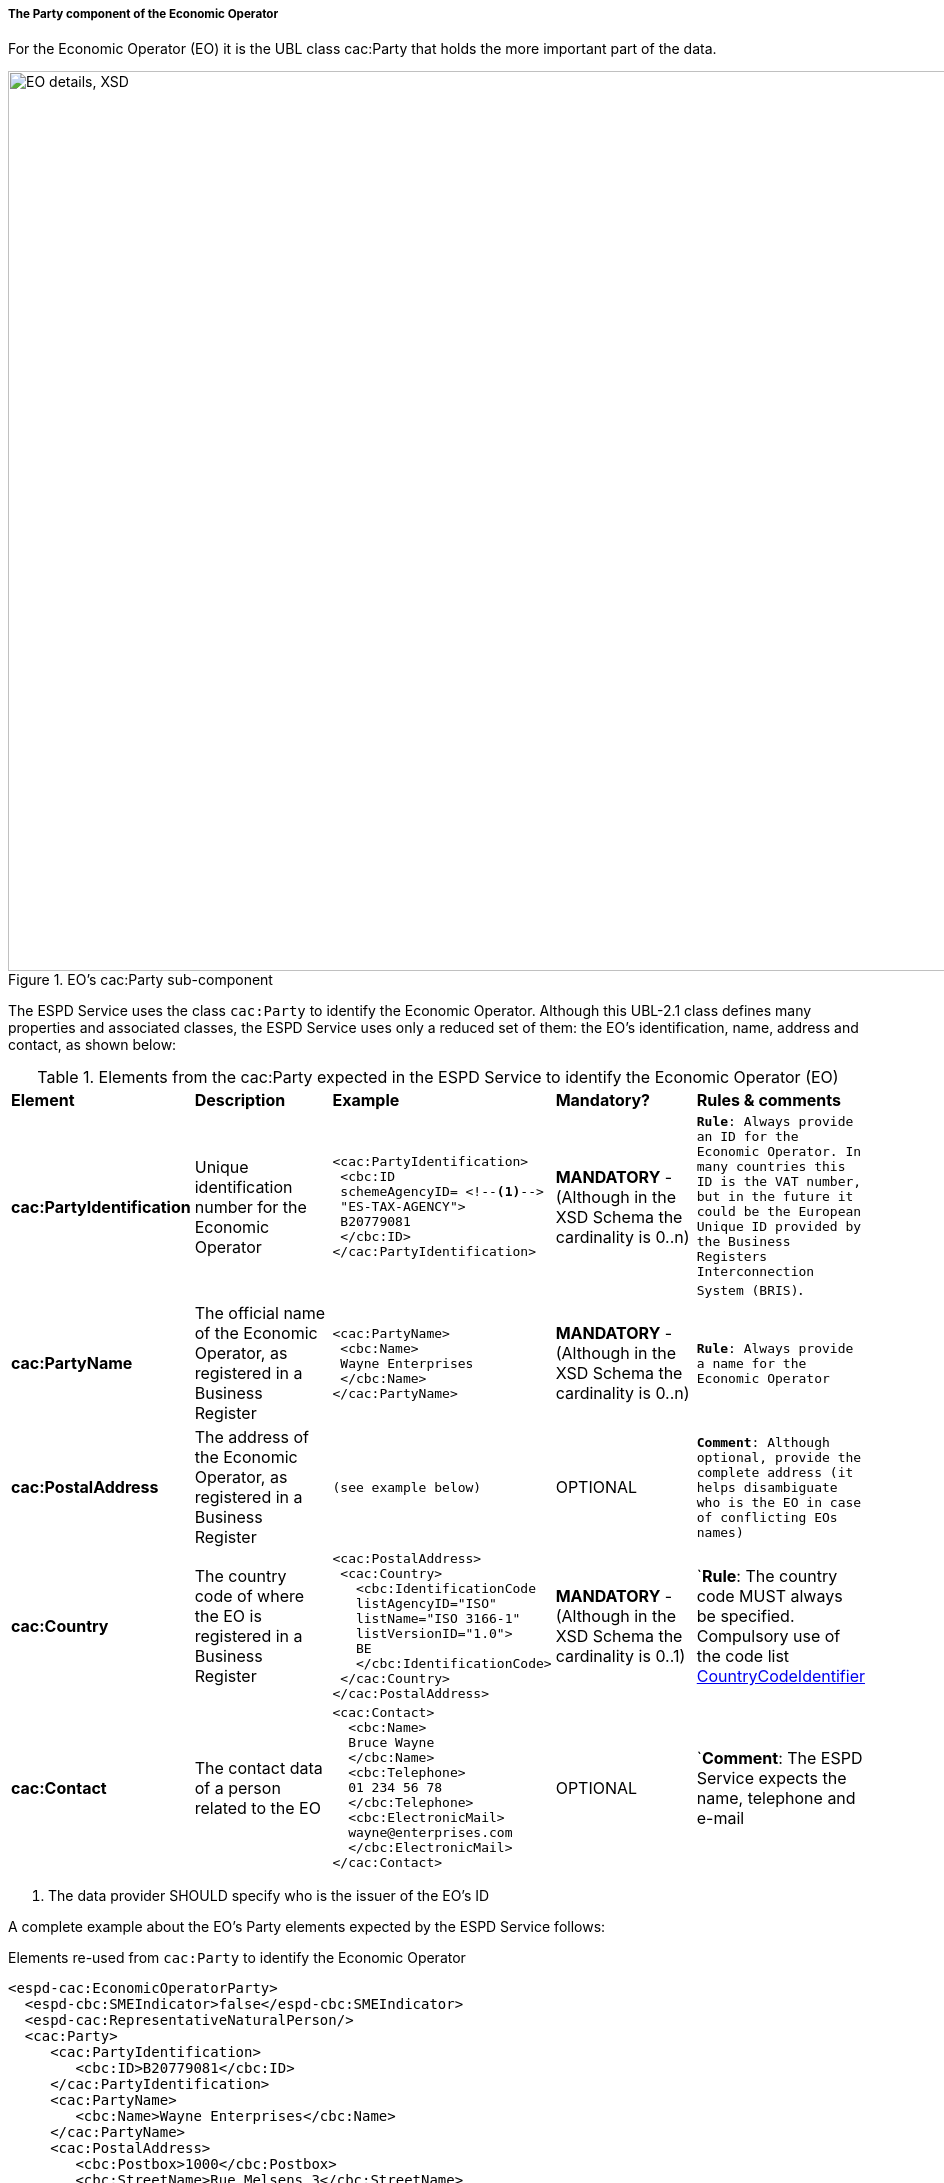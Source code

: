 [.text-left]
===== The Party component of the Economic Operator  

For the Economic Operator (EO) it is the UBL class cac:Party that holds the more important part of the data.

[[EO_Party_XSD]]
.EO's cac:Party sub-component
image::EO_Party_XSD.png[align="center" alt="EO details, XSD", width="1000", height="900"]

The ESPD Service uses the class `cac:Party` to identify the Economic Operator. Although this UBL-2.1 class defines
many properties and associated classes, the ESPD Service uses only a reduced set of them: the EO's identification, name, 
address and contact, as shown below:

[.text-left]
.Elements from the cac:Party expected in the ESPD Service to identify the Economic Operator (EO)
|===

|*Element*|*Description*|*Example*|*Mandatory?*|*Rules & comments*

|*cac:PartyIdentification*
|Unique identification number for the Economic Operator  
a|
[source,xml] 
----
<cac:PartyIdentification>
 <cbc:ID 
 schemeAgencyID= <!--1-->
 "ES-TAX-AGENCY">
 B20779081
 </cbc:ID> 
</cac:PartyIdentification>
----
|*MANDATORY* - (Although in the XSD Schema the cardinality is 0..n) 
|`*Rule*: Always provide an ID for the Economic Operator. In many countries this
ID is the VAT number, but in the future it could be the European Unique ID provided
by the Business Registers Interconnection System (BRIS)`. 

|*cac:PartyName*
|The official name of the Economic Operator, as registered in a Business Register  
a|
[source,xml] 
----
<cac:PartyName>
 <cbc:Name>
 Wayne Enterprises
 </cbc:Name>
</cac:PartyName>
----
|*MANDATORY* - (Although in the XSD Schema the cardinality is 0..n) 
|`*Rule*: Always provide a name for the Economic Operator`

|*cac:PostalAddress*
|The address of the Economic Operator, as registered in a Business Register  
a|
[source,xml] 
----
(see example below)
----
|OPTIONAL  
|`*Comment*: Although optional, provide the complete address (it helps disambiguate who is the
EO in case of conflicting EOs names)`

|*cac:Country*
|The country code of where the EO is registered in a Business Register  
a|
[source,xml] 
----
<cac:PostalAddress>
 <cac:Country>
   <cbc:IdentificationCode 
   listAgencyID="ISO" 
   listName="ISO 3166-1" 
   listVersionID="1.0">
   BE
   </cbc:IdentificationCode>
 </cac:Country>
</cac:PostalAddress>     
----
|*MANDATORY* - (Although in the XSD Schema the cardinality is 0..1)  
|`*Rule*: The country code MUST always be specified. Compulsory use of the
code list link:./code_lists/PDF/CountryCodeIdentifier.pdf[CountryCodeIdentifier]

|*cac:Contact*
|The contact data of a person related to the EO  
a|
[source,xml] 
----
<cac:Contact>
  <cbc:Name>
  Bruce Wayne
  </cbc:Name>
  <cbc:Telephone>
  01 234 56 78
  </cbc:Telephone>
  <cbc:ElectronicMail>
  wayne@enterprises.com
  </cbc:ElectronicMail>
</cac:Contact>
----
|OPTIONAL  
|`*Comment*: The ESPD Service expects the name, telephone and e-mail

|===
<1> The data provider SHOULD specify who is the issuer of the EO's ID

A complete example about the EO's Party elements expected by the ESPD Service follows: 

[source,xml]
.Elements re-used from `cac:Party` to identify the Economic Operator  
----
<espd-cac:EconomicOperatorParty>
  <espd-cbc:SMEIndicator>false</espd-cbc:SMEIndicator>
  <espd-cac:RepresentativeNaturalPerson/>
  <cac:Party>
     <cac:PartyIdentification>
        <cbc:ID>B20779081</cbc:ID> 
     </cac:PartyIdentification>
     <cac:PartyName>
        <cbc:Name>Wayne Enterprises</cbc:Name>
     </cac:PartyName>
     <cac:PostalAddress>
        <cbc:Postbox>1000</cbc:Postbox>
        <cbc:StreetName>Rue Melsens 3</cbc:StreetName>
        <cbc:CityName>Brussels</cbc:CityName>
        <cac:Country>
           <cbc:IdentificationCode listAgencyID="ISO" listName="ISO 3166-1" 
           listVersionID="1.0">
           BE 
           </cbc:IdentificationCode>
        </cac:Country>
     </cac:PostalAddress>
     <cac:Contact>
        <cbc:Name>Bruce Wayne</cbc:Name>
        <cbc:Telephone>01 234 56 78</cbc:Telephone>
        <cbc:ElectronicMail>wayne@enterprises.com</cbc:ElectronicMail>
     </cac:Contact>
  </cac:Party>
</espd-cac:EconomicOperatorParty>
----